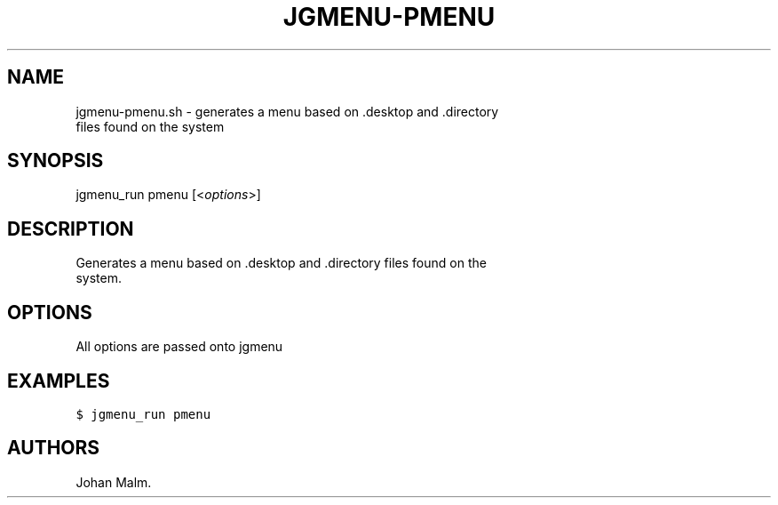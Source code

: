 .\" Automatically generated by Pandoc 1.17.2
.\"
.TH "JGMENU\-PMENU" "1" "27 September, 2016" "" ""
.hy
.SH NAME
.PP
jgmenu\-pmenu.sh \- generates a menu based on .desktop and .directory
.PD 0
.P
.PD
\ \ \ \ \ \ \ \ \ \ \ \ \ \ \ \ \ \ files found on the system
.SH SYNOPSIS
.PP
jgmenu_run pmenu [<\f[I]options\f[]>]
.SH DESCRIPTION
.PP
Generates a menu based on .desktop and .directory files found on the
.PD 0
.P
.PD
system.
.SH OPTIONS
.PP
All options are passed onto jgmenu
.SH EXAMPLES
.PP
\f[C]$\ jgmenu_run\ pmenu\f[]
.SH AUTHORS
Johan Malm.
